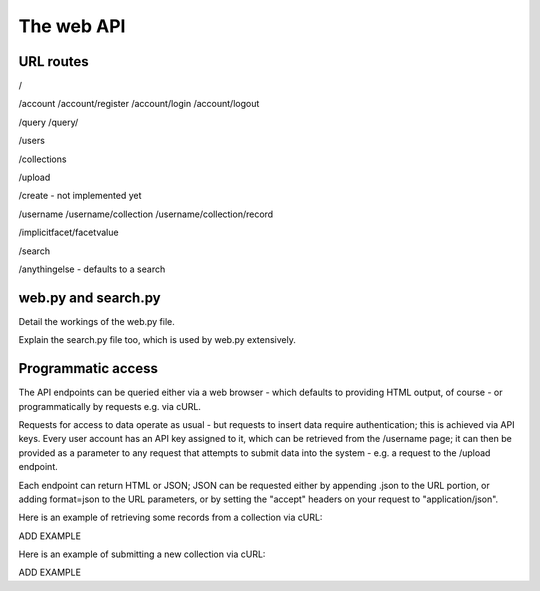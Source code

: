 ===========
The web API
===========


URL routes
==========

/

/account
/account/register
/account/login
/account/logout

/query
/query/

/users

/collections

/upload    

/create - not implemented yet

/username
/username/collection
/username/collection/record

/implicitfacet/facetvalue

/search

/anythingelse - defaults to a search


web.py and search.py
====================

Detail the workings of the web.py file.

Explain the search.py file too, which is used by web.py extensively.


Programmatic access
===================

The API endpoints can be queried either via a web browser - which defaults to 
providing HTML output, of course - or programmatically by requests e.g. via cURL.

Requests for access to data operate as usual - but requests to insert data 
require authentication; this is achieved via API keys. Every user account has 
an API key assigned to it, which can be retrieved from the /username page; it 
can then be provided as a parameter to any request that attempts to submit data
into the system - e.g. a request to the /upload endpoint.

Each endpoint can return HTML or JSON; JSON can be requested either by appending 
.json to the URL portion, or adding format=json to the URL parameters, or by 
setting the "accept" headers on your request to "application/json".

Here is an example of retrieving some records from a collection via cURL:

ADD EXAMPLE

Here is an example of submitting a new collection via cURL:

ADD EXAMPLE




